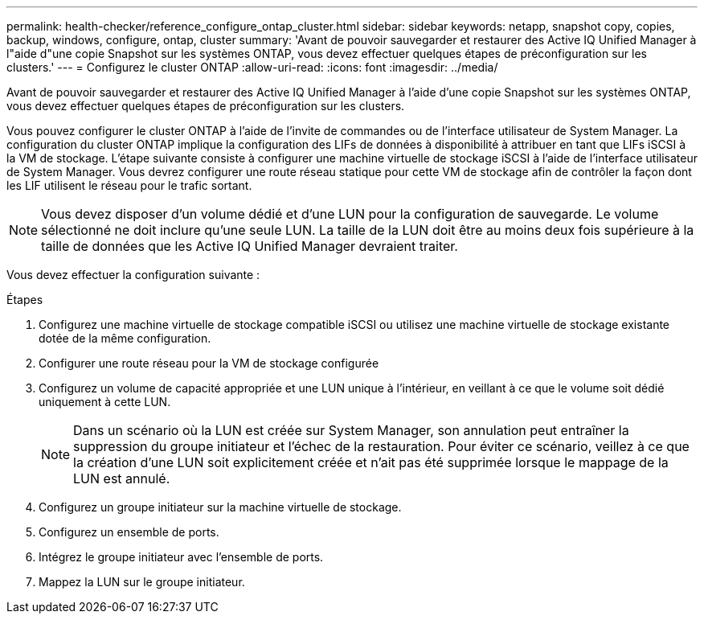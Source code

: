 ---
permalink: health-checker/reference_configure_ontap_cluster.html 
sidebar: sidebar 
keywords: netapp, snapshot copy, copies, backup, windows, configure, ontap, cluster 
summary: 'Avant de pouvoir sauvegarder et restaurer des Active IQ Unified Manager à l"aide d"une copie Snapshot sur les systèmes ONTAP, vous devez effectuer quelques étapes de préconfiguration sur les clusters.' 
---
= Configurez le cluster ONTAP
:allow-uri-read: 
:icons: font
:imagesdir: ../media/


[role="lead"]
Avant de pouvoir sauvegarder et restaurer des Active IQ Unified Manager à l'aide d'une copie Snapshot sur les systèmes ONTAP, vous devez effectuer quelques étapes de préconfiguration sur les clusters.

Vous pouvez configurer le cluster ONTAP à l'aide de l'invite de commandes ou de l'interface utilisateur de System Manager. La configuration du cluster ONTAP implique la configuration des LIFs de données à disponibilité à attribuer en tant que LIFs iSCSI à la VM de stockage. L'étape suivante consiste à configurer une machine virtuelle de stockage iSCSI à l'aide de l'interface utilisateur de System Manager. Vous devrez configurer une route réseau statique pour cette VM de stockage afin de contrôler la façon dont les LIF utilisent le réseau pour le trafic sortant.

[NOTE]
====
Vous devez disposer d'un volume dédié et d'une LUN pour la configuration de sauvegarde. Le volume sélectionné ne doit inclure qu'une seule LUN. La taille de la LUN doit être au moins deux fois supérieure à la taille de données que les Active IQ Unified Manager devraient traiter.

====
Vous devez effectuer la configuration suivante :

.Étapes
. Configurez une machine virtuelle de stockage compatible iSCSI ou utilisez une machine virtuelle de stockage existante dotée de la même configuration.
. Configurer une route réseau pour la VM de stockage configurée
. Configurez un volume de capacité appropriée et une LUN unique à l'intérieur, en veillant à ce que le volume soit dédié uniquement à cette LUN.
+

NOTE: Dans un scénario où la LUN est créée sur System Manager, son annulation peut entraîner la suppression du groupe initiateur et l'échec de la restauration. Pour éviter ce scénario, veillez à ce que la création d'une LUN soit explicitement créée et n'ait pas été supprimée lorsque le mappage de la LUN est annulé.

. Configurez un groupe initiateur sur la machine virtuelle de stockage.
. Configurez un ensemble de ports.
. Intégrez le groupe initiateur avec l'ensemble de ports.
. Mappez la LUN sur le groupe initiateur.

